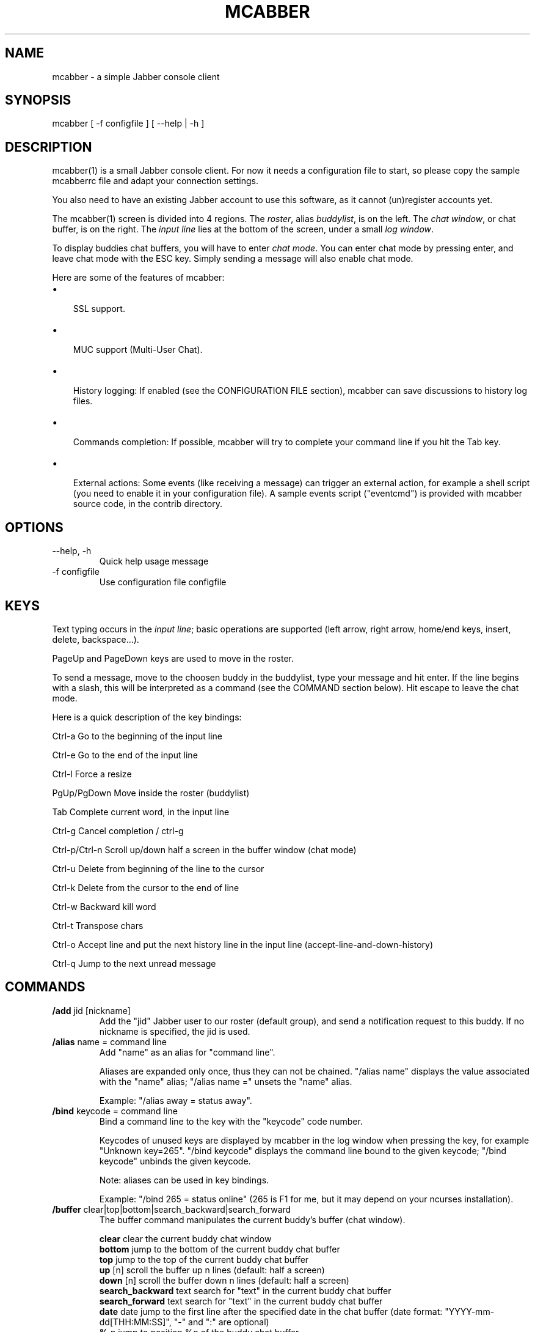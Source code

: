 .\"Generated by db2man.xsl. Don't modify this, modify the source.
.de Sh \" Subsection
.br
.if t .Sp
.ne 5
.PP
\fB\\$1\fR
.PP
..
.de Sp \" Vertical space (when we can't use .PP)
.if t .sp .5v
.if n .sp
..
.de Ip \" List item
.br
.ie \\n(.$>=3 .ne \\$3
.el .ne 3
.IP "\\$1" \\$2
..
.TH "MCABBER" 1 "" "" ""
.SH NAME
mcabber \- a simple Jabber console client
.SH "SYNOPSIS"


mcabber [ \-f configfile ] [ --help | \-h ]

.SH "DESCRIPTION"


mcabber(1) is a small Jabber console client\&. For now it needs a configuration file to start, so please copy the sample mcabberrc file and adapt your connection settings\&.


You also need to have an existing Jabber account to use this software, as it cannot (un)register accounts yet\&.


The mcabber(1) screen is divided into 4 regions\&. The \fIroster\fR, alias \fIbuddylist\fR, is on the left\&. The \fIchat window\fR, or chat buffer, is on the right\&. The \fIinput line\fR lies at the bottom of the screen, under a small \fIlog window\fR\&.


To display buddies chat buffers, you will have to enter \fIchat mode\fR\&. You can enter chat mode by pressing enter, and leave chat mode with the ESC key\&. Simply sending a message will also enable chat mode\&.


Here are some of the features of mcabber:

.TP 3
\(bu
 SSL support\&.
.TP
\(bu
 MUC support (Multi\-User Chat)\&.
.TP
\(bu
 History logging: If enabled (see the CONFIGURATION FILE section), mcabber can save discussions to history log files\&.
.TP
\(bu
 Commands completion: If possible, mcabber will try to complete your command line if you hit the Tab key\&.
.TP
\(bu
 External actions: Some events (like receiving a message) can trigger an external action, for example a shell script (you need to enable it in your configuration file)\&. A sample events script ("eventcmd") is provided with mcabber source code, in the contrib directory\&.
.LP

.SH "OPTIONS"

.TP
\-\-help, \-h
Quick help usage message

.TP
\-f configfile
Use configuration file configfile 

.SH "KEYS"


Text typing occurs in the \fIinput line\fR; basic operations are supported (left arrow, right arrow, home/end keys, insert, delete, backspace...)\&.


PageUp and PageDown keys are used to move in the roster\&.


To send a message, move to the choosen buddy in the buddylist, type your message and hit enter\&. If the line begins with a slash, this will be interpreted as a command (see the COMMAND section below)\&. Hit escape to leave the chat mode\&.

Here is a quick description of the key bindings:

Ctrl\-a		Go to the beginning of the input line

Ctrl\-e		Go to the end of the input line

Ctrl\-l		Force a resize

PgUp/PgDown	Move inside the roster (buddylist)

Tab			Complete current word, in the input line

Ctrl\-g		Cancel completion / ctrl\-g

Ctrl\-p/Ctrl\-n	Scroll up/down half a screen in the buffer window (chat mode)

Ctrl\-u		Delete from beginning of the line to the cursor

Ctrl\-k		Delete from the cursor to the end of line

Ctrl\-w		Backward kill word

Ctrl\-t		Transpose chars

Ctrl\-o		Accept line and put the next history line in the input line (accept\-line\-and\-down\-history)

Ctrl\-q		Jump to the next unread message


.SH "COMMANDS"

.TP
\fB/add\fR jid [nickname]
Add the "jid" Jabber user to our roster (default group), and send a notification request to this buddy\&. If no nickname is specified, the jid is used\&.

.TP
\fB/alias\fR name = command line
Add "name" as an alias for "command line"\&.

Aliases are expanded only once, thus they can not be chained\&. "/alias name" displays the value associated with the "name" alias; "/alias name =" unsets the "name" alias\&.

Example: "/alias away = status away"\&.

.TP
\fB/bind\fR keycode = command line
Bind a command line to the key with the "keycode" code number\&.

Keycodes of unused keys are displayed by mcabber in the log window when pressing the key, for example "Unknown key=265"\&. "/bind keycode" displays the command line bound to the given keycode; "/bind keycode" unbinds the given keycode\&.

Note: aliases can be used in key bindings\&.

Example: "/bind 265 = status online" (265 is F1 for me, but it may depend on your ncurses installation)\&.

.TP
\fB/buffer\fR clear|top|bottom|search_backward|search_forward
The buffer command manipulates the current buddy's buffer (chat window)\&.

 \fBclear\fR               	clear the current buddy chat window
 \fBbottom\fR              	jump to the bottom of the current buddy chat buffer
 \fBtop\fR                 	jump to the top of the current buddy chat buffer
 \fBup\fR [n]              	scroll the buffer up n lines (default: half a screen)
 \fBdown\fR [n]            	scroll the buffer down n lines (default: half a screen)
 \fBsearch_backward\fR text	search for "text" in the current buddy chat buffer
 \fBsearch_forward\fR  text	search for "text" in the current buddy chat buffer
 \fBdate\fR date           	jump to the first line after the specified date in the chat buffer (date format: "YYYY\-mm\-dd[THH:MM:SS]", "\-" and ":" are optional)
 \fB%\fR n                 	jump to position %n of the buddy chat buffer

.TP
\fB/clear\fR
The clear command is actually an alias for "/buffer clear"\&.

.TP
\fB/connect\fR
Establish connection to the Jabber server\&.

.TP
\fB/del\fR
Delete the current buddy from our roster, unsubscribe from its presence notification and unsubscribe it from ours\&.

.TP
\fB/disconnect\fR
Terminate connection to the Jabber server\&. Note: the roster is only available when the connection to the server is active, so the buddylist is empty when disconnected\&.

.TP
\fB/group\fR fold|unfold|toggle
The group command changes the current group display\&.

 \fBfold\fR	fold (shrink) the current group tree in the roster
 \fBunfold\fR	unfold (expand) the current group tree in the roster
 \fBtoggle\fR	toggle the state (fold/unfold) of the current tree

.TP
\fB/info\fR
Display info on the selected entry (user, agent, group...)\&. For users, resources are displayed with the status, priority and status message (if available) of each resource\&.

.TP
\fB/move\fR [groupname]
Move the current buddy to the requested group\&. If no group is specified, then the buddy is moved to the default group\&. This command only works with users (not agents), at the moment\&. Tip: if the chatmode is enabled, you can use "/roster alternate" to jump to the moved buddy\&.

.TP
\fB/msay\fR begin|verbatim|send|abort
Send a multi\-line message\&. To write a single message with several lines, the \fImulti\-line mode\fR should be used\&.

In multi\-line mode, each line (except command lines) typed in the input line will be added to the multi\-line message\&. Once the message is finished, it can be sent to the current selected buddy with the "/msay send" command\&.

The \fIverbatim\fR multi\-line mode disables commands, so that it is possible to enter lines starting with a slash\&. Only the "/msay" command (with send or abort parameters) can be used to exit verbatim mode\&.

 \fBbegin\fR	enter multi\-line mode
 \fBverbatim\fR	enter verbatim multi\-line mode
 \fBsend\fR	send the current multi\-line message to the currently selected buddy
 \fBabort\fR	leave multi\-line mode without sending the message

.TP
\fB/rawxml\fR send
 \fBsend\fR string: send string (raw XML format) to the Jabber server\&. No check is done on the string provided\&. BEWARE! Use this only if you know what you are doing, or you could terminate the connection\&.

.TP
\fB/rename\fR nickname
Rename current buddy to the given nickname\&. This command does not work for groups, at the moment (but you can move the buddies to another group with the "/move" command)\&.


.TP
\fB/room\fR
The room command handles Multi\-User Chat room actions\&.

 \fBban\fR jid [reason]   	ban jid from the current room
 \fBinvite\fR jid [reason]	invite jid to the current room
 \fBjoin\fR room nick     	join "room", using "nick" as nickname
 \fBkick\fR nick [reason] 	kick "nick" from the current room
 \fBleave\fR [message]    	leave the current room
 \fBnames\fR              	display members of the current room
 \fBnick\fR nick          	change your nickname in the current room
 \fBprivmsg\fR nick msg   	send private message "msg" to "nick"
 \fBremove\fR             	remove the current room from the roster (you must have left this room before)
 \fBtopic\fR              	set topic for current room
 \fBunlock\fR             	unlock current room (if you are the owner)
 \fBwhois\fR nick         	display MUC information about "nick"

.TP
\fB/roster\fR
The roster command manipulates the roster/buddylist\&.  Here are the available parameters:

 \fBbottom\fR    	jump to the bottom of the roster
 \fBtop\fR       	jump to the top of the roster
 \fBup\fR        	move up in the roster
 \fBdown\fR      	move down in the roster
 \fBhide_offline\fR	hide offline buddies
 \fBshow_offline\fR	show offline buddies
 \fBtoggle_offline\fR	toggle display of offline buddies
 \fBsearch\fR bud	search for a buddy with a name or buddy containing "bud" (only in the displayed buddylist)
 \fBalternate\fR	jump to alternate buddy\&. The "alternate" buddy is the last buddy left while being in chat mode (this command is thus especially useful after commands like "/roster unread_first")
 \fBunread_first\fR	jump to the first unread message
 \fBunread_next\fR	jump to the next unread message

.TP
\fB/say\fR text
Send the "text" message to the currently selected buddy\&. Can be useful if you want to send a message beginning with a slash, for example\&.

.TP
\fB/say_to\fR jid text
Send the "text" message to the specified jid\&. Please note that this command doesn't set the default resource for a contact, so if you want to send several messages to a specific ressource you will have to use "/say_to" for each message\&.

.TP
\fB/status\fR [online|avail|invisible|free|dnd|notavail|away [\-|StatusMessage]]
Show or set the current status\&.

If no status is specified, display the current status\&.

If a status message is specified, it will overrride the message* variables (these variables can be set in the configuration file)\&. If no relevant message* variable is set and no status message provided, the current status message is kept\&. If StatusMessage is "\-", the current status message is cleared\&.

.TP
\fB/status_to\fR jid online|avail|invisible|free|dnd|notavail|away [StatusMessage]
Send the requested status to the specified Jabber user\&.

Note: this status will be overridden by subsequent "/status" commands\&. If you are using the auto\-away feature, the status will overridden too\&.

Note: The jid can include a resource (i\&.e\&. user@server/resource)\&.

.SH "CONFIGURATION FILE"


See the provided sample configuration file, which should be self\-documented\&.

.SH "FILES"


The following files can be used by mcabber(1):

.nf

$HOME/\&.mcabber/mcabberrc    Default configuration file
$HOME/\&.mcabberrc            Configuration file used if no other has been found
$HOME/\&.mcabber/histo/       Default directory for storing chat history files, if enabled

.fi

.SH "BUGS"


Certainly\&. Please tell me if you find one! :\-)

.SH "AUTHOR"


Written by Mikael BERTHE <\fImcabber@lilotux.net\fR>\&.
Originally based on cabber (Cabber homepage: <\fIhttp://cabber.sourceforge.net\fR>), please consult the AUTHORS file for details\&.

.SH "RESOURCES"


Main web site: <\fIhttp://www.lilotux.net/~mikael/mcabber/\fR>

.SH "COPYING"


Copyright (C) 2005 Mikael Berthe\&.

Some portions are Copyright (C) 2002\-2004 <cabber@ajmacias\&.com>\&.


Free use of this software is granted under the terms of the GNU General Public License (GPL)\&.

